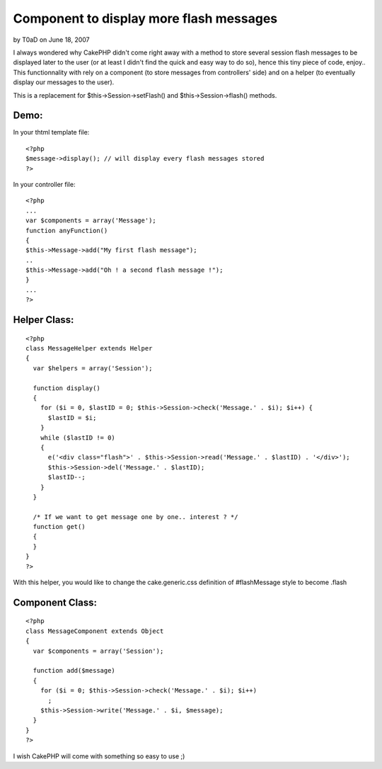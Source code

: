 Component to display more flash messages
========================================

by T0aD on June 18, 2007

I always wondered why CakePHP didn't come right away with a method to
store several session flash messages to be displayed later to the user
(or at least I didn't find the quick and easy way to do so), hence
this tiny piece of code, enjoy..
This functionnality with rely on a component (to store messages from
controllers' side) and on a helper (to eventually display our messages
to the user).

This is a replacement for $this->Session->setFlash() and
$this->Session->flash() methods.


Demo:
`````
In your thtml template file:

::

    
    <?php
    $message->display(); // will display every flash messages stored
    ?>

In your controller file:

::

    
    <?php
    ...
    var $components = array('Message');
    function anyFunction()
    {
    $this->Message->add("My first flash message");
    ..
    $this->Message->add("Oh ! a second flash message !");
    }
    ...
    ?>



Helper Class:
`````````````

::

    <?php 
    class MessageHelper extends Helper
    {
      var $helpers = array('Session');
      
      function display()
      {
        for ($i = 0, $lastID = 0; $this->Session->check('Message.' . $i); $i++) {
          $lastID = $i;
        }
        while ($lastID != 0)
        {
          e('<div class="flash">' . $this->Session->read('Message.' . $lastID) . '</div>');
          $this->Session->del('Message.' . $lastID);
          $lastID--;
        }
      }
      
      /* If we want to get message one by one.. interest ? */
      function get()
      {
      }
    }
    ?>

With this helper, you would like to change the cake.generic.css
definition of #flashMessage style to become .flash



Component Class:
````````````````

::

    <?php    
    class MessageComponent extends Object
    {
      var $components = array('Session');
      
      function add($message)
      {
        for ($i = 0; $this->Session->check('Message.' . $i); $i++)
          ;
        $this->Session->write('Message.' . $i, $message);
      }
    }
    ?>

I wish CakePHP will come with something so easy to use ;)


.. meta::
    :title: Component to display more flash messages
    :description: CakePHP Article related to flash,session,Components
    :keywords: flash,session,Components
    :copyright: Copyright 2007 T0aD
    :category: components

